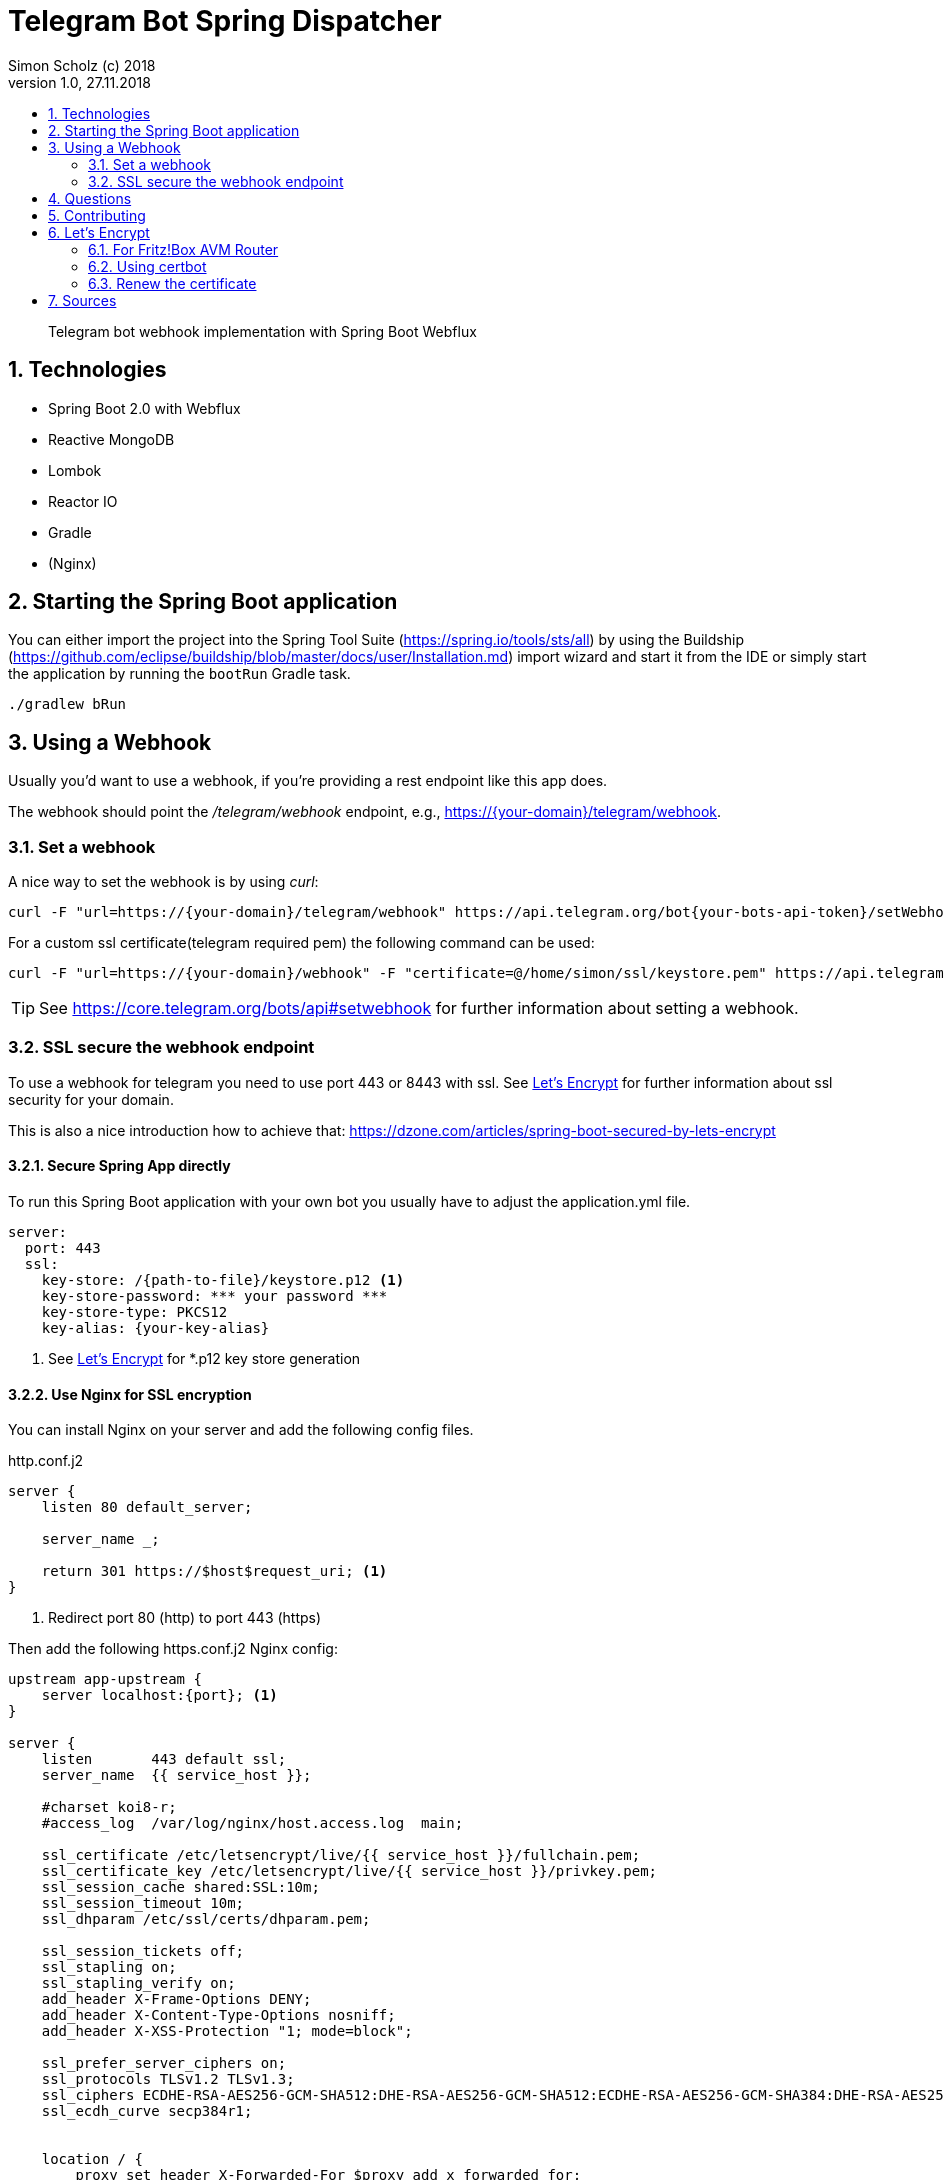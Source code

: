 = Telegram Bot Spring Dispatcher
Simon Scholz (c) 2018
Version 1.0, 27.11.2018
:experimental:
:icons:
:toc:
:toc-title:
:sectnums:
:imagesdir: ./img
:textselfreference: tutorial

[abstract]
Telegram bot webhook implementation with Spring Boot Webflux

== Technologies

* Spring Boot 2.0 with Webflux
* Reactive MongoDB
* Lombok
* Reactor IO
* Gradle
* (Nginx)

== Starting the Spring Boot application

You can either import the project into the Spring Tool Suite (https://spring.io/tools/sts/all) by using the Buildship (https://github.com/eclipse/buildship/blob/master/docs/user/Installation.md) import wizard and start it from the IDE or simply start the application by running the `bootRun` Gradle task.

[source, console]
----
./gradlew bRun
----

== Using a Webhook

Usually you'd want to use a webhook, if you're providing a rest endpoint like this app does.

The webhook should point the _/telegram/webhook_ endpoint, e.g., https://{your-domain}/telegram/webhook.

=== Set a webhook

A nice way to set the webhook is by using _curl_:

[source, console]
----
curl -F "url=https://{your-domain}/telegram/webhook" https://api.telegram.org/bot{your-bots-api-token}/setWebhook
----

For a custom ssl certificate(telegram required pem) the following command can be used:

[source, console]
----
curl -F "url=https://{your-domain}/webhook" -F "certificate=@/home/simon/ssl/keystore.pem" https://api.telegram.org/bot{your api token}/setWebhook
----

TIP: See https://core.telegram.org/bots/api#setwebhook for further information about setting a webhook.

=== SSL secure the webhook endpoint

To use a webhook for telegram you need to use port 443 or 8443 with ssl.
See <<letsencrypt>> for further information about ssl security for your domain.

This is also a nice introduction how to achieve that: https://dzone.com/articles/spring-boot-secured-by-lets-encrypt

==== Secure Spring App directly

To run this Spring Boot application with your own bot you usually have to adjust the application.yml file.

[source, properties]
----
server:
  port: 443
  ssl:
    key-store: /{path-to-file}/keystore.p12 <1>
    key-store-password: *** your password ***
    key-store-type: PKCS12
    key-alias: {your-key-alias}
----
<1> See <<letsencrypt>> for *.p12 key store generation

==== Use Nginx for SSL encryption

You can install Nginx on your server and add the following config files.

http.conf.j2

[source, config]
----
server {
    listen 80 default_server;

    server_name _;

    return 301 https://$host$request_uri; <1>
}
----
<1> Redirect port 80 (http) to port 443 (https)

Then add the following https.conf.j2 Nginx config:

[source, config]
----
upstream app-upstream {
    server localhost:{port}; <1>
}

server {
    listen       443 default ssl;
    server_name  {{ service_host }};

    #charset koi8-r;
    #access_log  /var/log/nginx/host.access.log  main;

    ssl_certificate /etc/letsencrypt/live/{{ service_host }}/fullchain.pem;
    ssl_certificate_key /etc/letsencrypt/live/{{ service_host }}/privkey.pem;
    ssl_session_cache shared:SSL:10m;
    ssl_session_timeout 10m;
    ssl_dhparam /etc/ssl/certs/dhparam.pem;

    ssl_session_tickets off;
    ssl_stapling on;
    ssl_stapling_verify on;
    add_header X-Frame-Options DENY;
    add_header X-Content-Type-Options nosniff;
    add_header X-XSS-Protection "1; mode=block";

    ssl_prefer_server_ciphers on;
    ssl_protocols TLSv1.2 TLSv1.3;
    ssl_ciphers ECDHE-RSA-AES256-GCM-SHA512:DHE-RSA-AES256-GCM-SHA512:ECDHE-RSA-AES256-GCM-SHA384:DHE-RSA-AES256-GCM-SHA384:ECDHE-RSA-AES256-SHA384;
    ssl_ecdh_curve secp384r1;


    location / {
        proxy_set_header X-Forwarded-For $proxy_add_x_forwarded_for;
        proxy_set_header Host $http_host;
        proxy_set_header X-Forwarded-Proto $scheme;
        proxy_redirect off;
        proxy_pass http://app-upstream;
    }
}
----
<1> Substitute _{port}_ with your server apps port

== Questions

Please make use of this bot, share your knowledge and adapt it for your needs. 

== Contributing

Feedback is highly appreciated. You may open issues, send pull requests or simply contact me.

[[letsencrypt]]
== Let's Encrypt

Add ssl certificate to your domain.

=== For Fritz!Box AVM Router

AVM is currently working on a setting for Let's Encrypt and their routers.

See https://avm.de/fritz-labor/fritz-labor-fuer-fritzbox-7490-und-7590/lets-encrypt/

=== Using certbot

[source, console]
----
cd {your home directory}

mkdir certbot

cd certbot

wget https://dl.eff.org/certbot-auto

chmod +x certbot-auto

./certbot-auto certonly -a standalone -d {your domain name -> example.ddns.net}

cd /etc/letsencrypt/live/{your domain name -> example.ddns.net}/

openssl pkcs12 -export -in fullchain.pem -inkey privkey.pem -out keystore.p12 -name telegram-bot -CAfile chain.pem -caname root

----

The _keystore.p12_ file has to be moved to a location, which can be accessed by the user, which starts the spring boot app service. The `chown -R {username} and chgrp -R {username}` command are helpful here.

The conversion to a _keystore.p12_ file with _openssl_ is necessary, because spring boot does not work with _*.pem_ files, but with _*.p12_ files.
See _server.ssl.key-store_ property in _application.properties_ file of the spring boot application.


=== Renew the certificate

[source, console]
----

cd certbot

./certbot-auto renew

cd /etc/letsencrypt/live/{your domain name -> example.ddns.net}/

openssl pkcs12 -export -in fullchain.pem -inkey privkey.pem -out keystore.p12 -name telegram-bot -CAfile chain.pem -caname root
----


== Sources

https://core.telegram.org/bots/api

